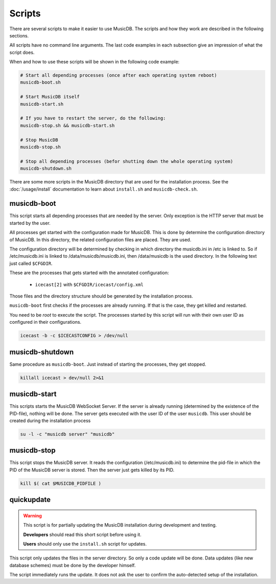 Scripts
=======================

There are several scripts to make it easier to use MusicDB.
The scripts and how they work are described in the following sections.

All scripts have no command line arguments.
The last code examples in each subsection give an impression of what the script does.

When and how to use these scripts will be shown in the following code example:

.. code-block:: bash

   # Start all depending processes (once after each operating system reboot)
   musicdb-boot.sh

   # Start MusicDB itself
   musicdb-start.sh

   # If you have to restart the server, do the following:
   musicdb-stop.sh && musicdb-start.sh

   # Stop MusicDB
   musicdb-stop.sh

   # Stop all depending processes (befor shutting down the whole operating system)
   musicdb-shutdown.sh

There are some more scripts in the MusicDB directory that are used for the installation process.
See the :doc:`/usage/install` documentation to learn about ``install.sh`` and ``musicdb-check.sh``.


musicdb-boot
------------

This script starts all depending processes that are needed by the server.
Only exception is the HTTP server that must be started by the user.

All processes get started with the configuration made for MusicDB.
This is done by determine the configuration directory of MusicDB.
In this directory, the related configuration files are placed.
They are used.

The configuration directory will be determined by checking in which directory the musicdb.ini in /etc is linked to.
So if /etc/musicdb.ini is linked to /data/musicdb/musicdb.ini, then /data/musicdb is the used directory.
In the following text just called ``$CFGDIR``.

These are the processes that gets started with the annotated configuration:

   * ``icecast[2]`` with ``$CFGDIR/icecast/config.xml``

Those files and the directory structure should be generated by the installation process.

``musicdb-boot`` first checks if the processes are already running.
If that is the case, they get killed and restarted.

You need to be *root* to execute the script.
The processes started by this script will run with their own user ID as configured in their configurations.

.. code-block:: bash

   icecast -b -c $ICECASTCONFIG > /dev/null


musicdb-shutdown
----------------

Same procedure as ``musicdb-boot``.
Just instead of starting the processes, they get stopped.

.. code-block:: bash

   killall icecast > dev/null 2>&1


musicdb-start
-------------

This scripts starts the MusicDB WebSocket Server.
If the server is already running (determined by the existence of the PID-file), nothing will be done.
The server gets executed with the user ID of the user ``musicdb``.
This user should be created during the installation process

.. code-block:: bash

   su -l -c "musicdb server" "musicdb"


musicdb-stop
------------

This script stops the MusicDB server.
It reads the configuration (/etc/musicdb.ini) to determine the pid-file in which the PID of the MusicDB server is stored.
Then the server just gets killed by its PID.

.. code-block:: bash

   kill $( cat $MUSICDB_PIDFILE )


quickupdate
-----------

.. warning::

   This script is for partially updating the MusicDB installation during development and testing.

   **Developers** should read this short script before using it.

   **Users** should only use the ``install.sh`` script for updates.

This script only updates the files in the server directory.
So only a code update will be done.
Data updates (like new database schemes) must be done by the developer himself.

The script immediately runs the update.
It does not ask the user to confirm the auto-detected setup of the installation.


